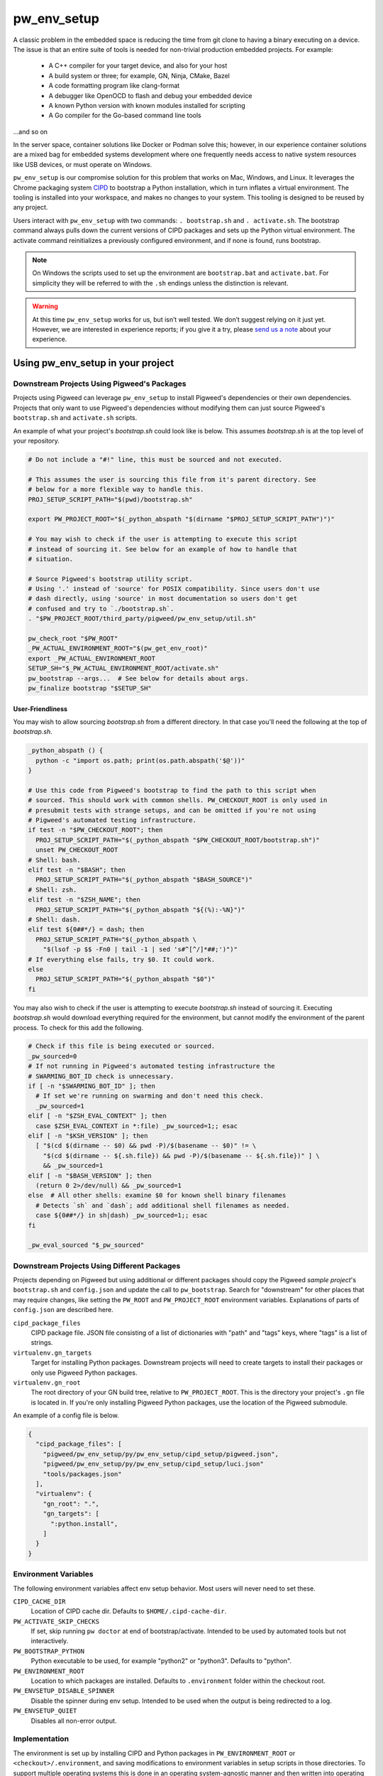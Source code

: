 .. _module-pw_env_setup:

------------
pw_env_setup
------------
A classic problem in the embedded space is reducing the time from git clone
to having a binary executing on a device. The issue is that an entire suite
of tools is needed for non-trivial production embedded projects. For example:

 - A C++ compiler for your target device, and also for your host
 - A build system or three; for example, GN, Ninja, CMake, Bazel
 - A code formatting program like clang-format
 - A debugger like OpenOCD to flash and debug your embedded device
 - A known Python version with known modules installed for scripting
 - A Go compiler for the Go-based command line tools

...and so on

In the server space, container solutions like Docker or Podman solve this;
however, in our experience container solutions are a mixed bag for embedded
systems development where one frequently needs access to native system
resources like USB devices, or must operate on Windows.

``pw_env_setup`` is our compromise solution for this problem that works on Mac,
Windows, and Linux. It leverages the Chrome packaging system `CIPD`_ to
bootstrap a Python installation, which in turn inflates a virtual
environment. The tooling is installed into your workspace, and makes no
changes to your system. This tooling is designed to be reused by any
project.

.. _CIPD: https://github.com/luci/luci-go/tree/master/cipd

Users interact with  ``pw_env_setup`` with two commands: ``. bootstrap.sh`` and
``. activate.sh``. The bootstrap command always pulls down the current versions
of CIPD packages and sets up the Python virtual environment. The activate
command reinitializes a previously configured environment, and if none is found,
runs bootstrap.

.. note::
  On Windows the scripts used to set up the environment are ``bootstrap.bat``
  and ``activate.bat``. For simplicity they will be referred to with the ``.sh``
  endings unless the distinction is relevant.

.. warning::
  At this time ``pw_env_setup`` works for us, but isn’t well tested. We don’t
  suggest relying on it just yet. However, we are interested in experience
  reports; if you give it a try, please `send us a note`_ about your
  experience.

.. _send us a note: pigweed@googlegroups.com

==================================
Using pw_env_setup in your project
==================================

Downstream Projects Using Pigweed's Packages
********************************************

Projects using Pigweed can leverage ``pw_env_setup`` to install Pigweed's
dependencies or their own dependencies. Projects that only want to use Pigweed's
dependencies without modifying them can just source Pigweed's ``bootstrap.sh``
and ``activate.sh`` scripts.

An example of what your project's `bootstrap.sh` could look like is below. This
assumes `bootstrap.sh` is at the top level of your repository.

.. code-block:: bash

  # Do not include a "#!" line, this must be sourced and not executed.

  # This assumes the user is sourcing this file from it's parent directory. See
  # below for a more flexible way to handle this.
  PROJ_SETUP_SCRIPT_PATH="$(pwd)/bootstrap.sh"

  export PW_PROJECT_ROOT="$(_python_abspath "$(dirname "$PROJ_SETUP_SCRIPT_PATH")")"

  # You may wish to check if the user is attempting to execute this script
  # instead of sourcing it. See below for an example of how to handle that
  # situation.

  # Source Pigweed's bootstrap utility script.
  # Using '.' instead of 'source' for POSIX compatibility. Since users don't use
  # dash directly, using 'source' in most documentation so users don't get
  # confused and try to `./bootstrap.sh`.
  . "$PW_PROJECT_ROOT/third_party/pigweed/pw_env_setup/util.sh"

  pw_check_root "$PW_ROOT"
  _PW_ACTUAL_ENVIRONMENT_ROOT="$(pw_get_env_root)"
  export _PW_ACTUAL_ENVIRONMENT_ROOT
  SETUP_SH="$_PW_ACTUAL_ENVIRONMENT_ROOT/activate.sh"
  pw_bootstrap --args...  # See below for details about args.
  pw_finalize bootstrap "$SETUP_SH"

User-Friendliness
-----------------

You may wish to allow sourcing `bootstrap.sh` from a different directory. In
that case you'll need the following at the top of `bootstrap.sh`.

.. code-block:: bash

  _python_abspath () {
    python -c "import os.path; print(os.path.abspath('$@'))"
  }

  # Use this code from Pigweed's bootstrap to find the path to this script when
  # sourced. This should work with common shells. PW_CHECKOUT_ROOT is only used in
  # presubmit tests with strange setups, and can be omitted if you're not using
  # Pigweed's automated testing infrastructure.
  if test -n "$PW_CHECKOUT_ROOT"; then
    PROJ_SETUP_SCRIPT_PATH="$(_python_abspath "$PW_CHECKOUT_ROOT/bootstrap.sh")"
    unset PW_CHECKOUT_ROOT
  # Shell: bash.
  elif test -n "$BASH"; then
    PROJ_SETUP_SCRIPT_PATH="$(_python_abspath "$BASH_SOURCE")"
  # Shell: zsh.
  elif test -n "$ZSH_NAME"; then
    PROJ_SETUP_SCRIPT_PATH="$(_python_abspath "${(%):-%N}")"
  # Shell: dash.
  elif test ${0##*/} = dash; then
    PROJ_SETUP_SCRIPT_PATH="$(_python_abspath \
      "$(lsof -p $$ -Fn0 | tail -1 | sed 's#^[^/]*##;')")"
  # If everything else fails, try $0. It could work.
  else
    PROJ_SETUP_SCRIPT_PATH="$(_python_abspath "$0")"
  fi

You may also wish to check if the user is attempting to execute `bootstrap.sh`
instead of sourcing it. Executing `bootstrap.sh` would download everything
required for the environment, but cannot modify the environment of the parent
process. To check for this add the following.

.. code-block:: bash

  # Check if this file is being executed or sourced.
  _pw_sourced=0
  # If not running in Pigweed's automated testing infrastructure the
  # SWARMING_BOT_ID check is unnecessary.
  if [ -n "$SWARMING_BOT_ID" ]; then
    # If set we're running on swarming and don't need this check.
    _pw_sourced=1
  elif [ -n "$ZSH_EVAL_CONTEXT" ]; then
    case $ZSH_EVAL_CONTEXT in *:file) _pw_sourced=1;; esac
  elif [ -n "$KSH_VERSION" ]; then
    [ "$(cd $(dirname -- $0) && pwd -P)/$(basename -- $0)" != \
      "$(cd $(dirname -- ${.sh.file}) && pwd -P)/$(basename -- ${.sh.file})" ] \
      && _pw_sourced=1
  elif [ -n "$BASH_VERSION" ]; then
    (return 0 2>/dev/null) && _pw_sourced=1
  else  # All other shells: examine $0 for known shell binary filenames
    # Detects `sh` and `dash`; add additional shell filenames as needed.
    case ${0##*/} in sh|dash) _pw_sourced=1;; esac
  fi

  _pw_eval_sourced "$_pw_sourced"

Downstream Projects Using Different Packages
********************************************

Projects depending on Pigweed but using additional or different packages should
copy the Pigweed `sample project`'s ``bootstrap.sh`` and ``config.json`` and
update the call to ``pw_bootstrap``. Search for "downstream" for other places
that may require changes, like setting the ``PW_ROOT`` and ``PW_PROJECT_ROOT``
environment variables. Explanations of parts of ``config.json`` are described
here.

.. _sample project: https://pigweed.googlesource.com/pigweed/sample_project/+/master

``cipd_package_files``
  CIPD package file. JSON file consisting of a list of dictionaries with "path"
  and "tags" keys, where "tags" is a list of strings.

``virtualenv.gn_targets``
  Target for installing Python packages. Downstream projects will need to
  create targets to install their packages or only use Pigweed Python packages.

``virtualenv.gn_root``
  The root directory of your GN build tree, relative to ``PW_PROJECT_ROOT``.
  This is the directory your project's ``.gn`` file is located in. If you're
  only installing Pigweed Python packages, use the location of the Pigweed
  submodule.

An example of a config file is below.

.. code-block:: json

  {
    "cipd_package_files": [
      "pigweed/pw_env_setup/py/pw_env_setup/cipd_setup/pigweed.json",
      "pigweed/pw_env_setup/py/pw_env_setup/cipd_setup/luci.json"
      "tools/packages.json"
    ],
    "virtualenv": {
      "gn_root": ".",
      "gn_targets": [
        ":python.install",
      ]
    }
  }

Environment Variables
*********************
The following environment variables affect env setup behavior. Most users will
never need to set these.

``CIPD_CACHE_DIR``
  Location of CIPD cache dir. Defaults to ``$HOME/.cipd-cache-dir``.

``PW_ACTIVATE_SKIP_CHECKS``
  If set, skip running ``pw doctor`` at end of bootstrap/activate. Intended to
  be used by automated tools but not interactively.

``PW_BOOTSTRAP_PYTHON``
  Python executable to be used, for example "python2" or "python3". Defaults to
  "python".

``PW_ENVIRONMENT_ROOT``
  Location to which packages are installed. Defaults to ``.environment`` folder
  within the checkout root.

``PW_ENVSETUP_DISABLE_SPINNER``
  Disable the spinner during env setup. Intended to be used when the output is
  being redirected to a log.

``PW_ENVSETUP_QUIET``
  Disables all non-error output.

Implementation
**************

The environment is set up by installing CIPD and Python packages in
``PW_ENVIRONMENT_ROOT`` or ``<checkout>/.environment``, and saving modifications
to environment variables in setup scripts in those directories. To support
multiple operating systems this is done in an operating system-agnostic manner
and then written into operating system-specific files to be sourced now and in
the future when running ``activate.sh`` instead of ``bootstrap.sh``. In the
future these could be extended to C shell and PowerShell. A logical mapping of
high-level commands to system-specific initialization files is shown below.

.. image:: doc_resources/pw_env_setup_output.png
   :alt: Mapping of high-level commands to system-specific commands.
   :align: left
